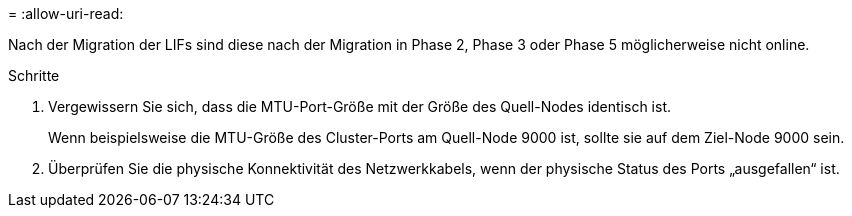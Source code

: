 = 
:allow-uri-read: 


Nach der Migration der LIFs sind diese nach der Migration in Phase 2, Phase 3 oder Phase 5 möglicherweise nicht online.

.Schritte
. Vergewissern Sie sich, dass die MTU-Port-Größe mit der Größe des Quell-Nodes identisch ist.
+
Wenn beispielsweise die MTU-Größe des Cluster-Ports am Quell-Node 9000 ist, sollte sie auf dem Ziel-Node 9000 sein.

. Überprüfen Sie die physische Konnektivität des Netzwerkkabels, wenn der physische Status des Ports „ausgefallen“ ist.

